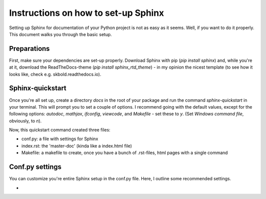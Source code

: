 Instructions on how to set-up Sphinx
====================================

Setting up Sphinx for documentation of your Python project is not as easy as it seems.
Well, if you want to do it properly. This document walks you through the basic setup.

Preparations
------------
First, make sure your dependencies are set-up properly. 
Download Sphinx with pip (`pip install sphinx`) and, while you're at it,
download the ReadTheDocs-theme (`pip install sphinx_rtd_theme`) - in my opinion
the nicest template (to see how it looks like, check e.g. skbold.readthedocs.io).

Sphinx-quickstart
-----------------
Once you're all set up, create a directory `docs` in the root of your package and run the command
`sphinx-quickstart` in your terminal. This will prompt you to set a couple of options.
I recommend going with the default values, except for the following options:
`autodoc`, `mathjax`, `ifconfig`, `viewcode`, and `Makefile` - set these to `y`.
(Set `Windows command file`, obviously, to `n`).

Now, this quickstart command created three files:

- conf.py: a file with settings for Sphinx
- index.rst: the 'master-doc' (kinda like a index.html file)
- Makefile: a makefile to create, once you have a bunch of .rst-files, html pages with a single command

Conf.py settings
----------------
You can customize you're entire Sphinx setup in the conf.py file. Here, I outline some recommended
settings.

- 

